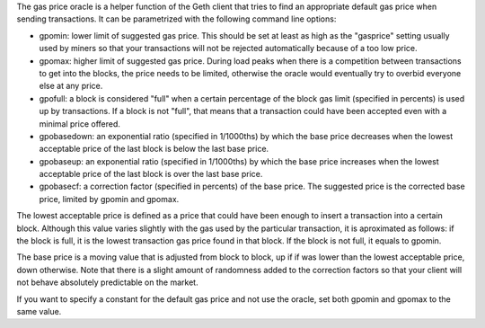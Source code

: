 The gas price oracle is a helper function of the Geth client that tries
to find an appropriate default gas price when sending transactions. It
can be parametrized with the following command line options:

-  gpomin: lower limit of suggested gas price. This should be set at
   least as high as the "gasprice" setting usually used by miners so
   that your transactions will not be rejected automatically because of
   a too low price.

-  gpomax: higher limit of suggested gas price. During load peaks when
   there is a competition between transactions to get into the blocks,
   the price needs to be limited, otherwise the oracle would eventually
   try to overbid everyone else at any price.

-  gpofull: a block is considered "full" when a certain percentage of
   the block gas limit (specified in percents) is used up by
   transactions. If a block is not "full", that means that a transaction
   could have been accepted even with a minimal price offered.

-  gpobasedown: an exponential ratio (specified in 1/1000ths) by which
   the base price decreases when the lowest acceptable price of the last
   block is below the last base price.

-  gpobaseup: an exponential ratio (specified in 1/1000ths) by which the
   base price increases when the lowest acceptable price of the last
   block is over the last base price.

-  gpobasecf: a correction factor (specified in percents) of the base
   price. The suggested price is the corrected base price, limited by
   gpomin and gpomax.

The lowest acceptable price is defined as a price that could have been
enough to insert a transaction into a certain block. Although this value
varies slightly with the gas used by the particular transaction, it is
aproximated as follows: if the block is full, it is the lowest
transaction gas price found in that block. If the block is not full, it
equals to gpomin.

The base price is a moving value that is adjusted from block to block,
up if if was lower than the lowest acceptable price, down otherwise.
Note that there is a slight amount of randomness added to the correction
factors so that your client will not behave absolutely predictable on
the market.

If you want to specify a constant for the default gas price and not use
the oracle, set both gpomin and gpomax to the same value.
